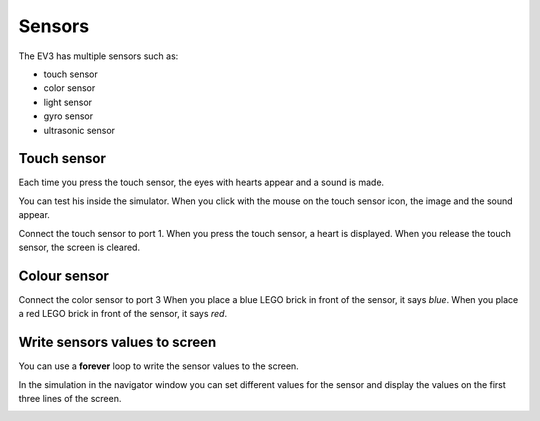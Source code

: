 Sensors
=======

The EV3 has multiple sensors such as:

- touch sensor
- color sensor
- light sensor
- gyro sensor
- ultrasonic sensor

Touch sensor
------------

Each time you press the touch sensor, the eyes with hearts appear and a sound is made.

.. image:: touch1.png

You can test his inside the simulator. 
When you click with the mouse on the touch sensor icon, the image and the sound appear.

.. image:: touch1s.png


Connect the touch sensor to port 1.
When you press the touch sensor, a heart is displayed.
When you release the touch sensor, the screen is cleared.

.. image:: sensor1.png

Colour sensor
-------------

Connect the color sensor to port 3
When you place a blue LEGO brick in front of the sensor, it says *blue*.
When you place a red LEGO brick in front of the sensor, it says *red*.

.. image:: sensor2.png


Write sensors values to screen
------------------------------

You can use a **forever** loop to write the sensor values to the screen.

.. image:: sensor3.png

In the simulation in the navigator window you can set different values 
for the sensor and display the values on the first three lines of the screen.

.. image:: sensor3s.png
